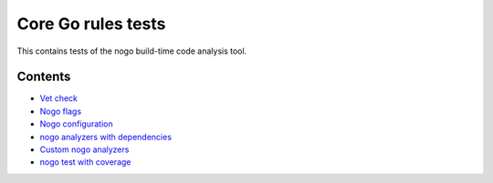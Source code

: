 Core Go rules tests
===================

This contains tests of the nogo build-time code analysis tool.

Contents
--------

.. Child list start

* `Vet check <vet/README.rst>`_
* `Nogo flags <flag/README.rst>`_
* `Nogo configuration <config/README.rst>`_
* `nogo analyzers with dependencies <deps/README.rst>`_
* `Custom nogo analyzers <custom/README.rst>`_
* `nogo test with coverage <coverage/README.rst>`_

.. Child list end


